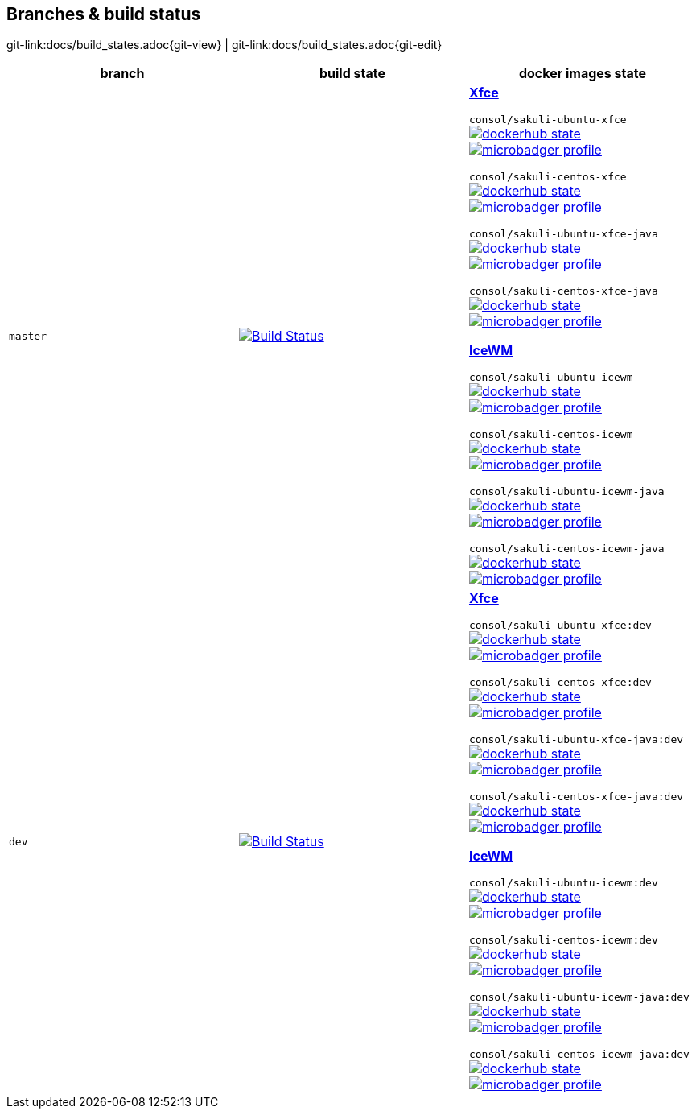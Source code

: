 
:imagesdir: images

== Branches & build status

[#git-edit-section]
:page-path: docs/build_states.adoc
git-link:{page-path}{git-view} | git-link:{page-path}{git-edit}

|===
|branch |build state |docker images state

|`master`
|image:http://labs-build.consol.de/buildStatus/icon?job=Sakuli_perform_release[Build Status,link=http://labs-build.consol.de/view/Sakuli/job/Sakuli_perform_release/^]
|*https://xfce.org[Xfce]*

`consol/sakuli-ubuntu-xfce`
image:https://images.microbadger.com/badges/version/consol/sakuli-ubuntu-xfce.svg[dockerhub state,link=https://hub.docker.com/r/consol/sakuli-ubuntu-xfce^]
image:https://images.microbadger.com/badges/image/consol/sakuli-ubuntu-xfce.svg[microbadger profile, link=http://microbadger.com/images/consol/sakuli-ubuntu-xfce^]

`consol/sakuli-centos-xfce`
image:https://images.microbadger.com/badges/version/consol/sakuli-centos-xfce.svg[dockerhub state, link=https://hub.docker.com/r/consol/sakuli-centos-xfce/^]
image:https://images.microbadger.com/badges/image/consol/sakuli-centos-xfce.svg[microbadger profile, link=http://microbadger.com/images/consol/sakuli-centos-xfce^]

`consol/sakuli-ubuntu-xfce-java`
image:https://images.microbadger.com/badges/version/consol/sakuli-ubuntu-xfce-java.svg[dockerhub state, link=https://hub.docker.com/r/consol/sakuli-ubuntu-xfce-java/^]
image:https://images.microbadger.com/badges/image/consol/sakuli-ubuntu-xfce-java.svg[microbadger profile, link=http://microbadger.com/images/consol/sakuli-ubuntu-xfce-java^]

`consol/sakuli-centos-xfce-java`
image:https://images.microbadger.com/badges/version/consol/sakuli-centos-xfce-java.svg[dockerhub state, link=https://hub.docker.com/r/consol/sakuli-centos-xfce-java/^]
image:https://images.microbadger.com/badges/image/consol/sakuli-centos-xfce-java.svg[microbadger profile, link=http://microbadger.com/images/consol/sakuli-centos-xfce-java^]

*http://www.icewm.org/[IceWM]*

`consol/sakuli-ubuntu-icewm`
image:https://images.microbadger.com/badges/version/consol/sakuli-ubuntu-icewm.svg[dockerhub state,link=https://hub.docker.com/r/consol/sakuli-ubuntu-icewm^]
image:https://images.microbadger.com/badges/image/consol/sakuli-ubuntu-icewm.svg[microbadger profile, link=http://microbadger.com/images/consol/sakuli-ubuntu-icewm^]

`consol/sakuli-centos-icewm`
image:https://images.microbadger.com/badges/version/consol/sakuli-centos-icewm.svg[dockerhub state, link=https://hub.docker.com/r/consol/sakuli-centos-icewm/^]
image:https://images.microbadger.com/badges/image/consol/sakuli-centos-icewm.svg[microbadger profile, link=http://microbadger.com/images/consol/sakuli-centos-icewm^]

`consol/sakuli-ubuntu-icewm-java`
image:https://images.microbadger.com/badges/version/consol/sakuli-ubuntu-icewm-java.svg[dockerhub state, link=https://hub.docker.com/r/consol/sakuli-ubuntu-icewm-java/^]
image:https://images.microbadger.com/badges/image/consol/sakuli-ubuntu-icewm-java.svg[microbadger profile, link=http://microbadger.com/images/consol/sakuli-ubuntu-icewm-java^]

`consol/sakuli-centos-icewm-java`
image:https://images.microbadger.com/badges/version/consol/sakuli-centos-icewm-java.svg[dockerhub state, link=https://hub.docker.com/r/consol/sakuli-centos-icewm-java/^]
image:https://images.microbadger.com/badges/image/consol/sakuli-centos-icewm-java.svg[microbadger profile, link=http://microbadger.com/images/consol/sakuli-centos-icewm-java^]


|`dev`
|image:http://labs-build.consol.de/buildStatus/icon?job=Sakuli_CI[Build Status,link=http://labs-build.consol.de/view/Sakuli/job/Sakuli_CI/^]
|*https://xfce.org[Xfce]*

`consol/sakuli-ubuntu-xfce:dev`
image:https://images.microbadger.com/badges/version/consol/sakuli-ubuntu-xfce:dev.svg[dockerhub state,link=https://hub.docker.com/r/consol/sakuli-ubuntu-xfce^]
image:https://images.microbadger.com/badges/image/consol/sakuli-ubuntu-xfce:dev.svg[microbadger profile, link=http://microbadger.com/images/consol/sakuli-ubuntu-xfce^]


`consol/sakuli-centos-xfce:dev`
image:https://images.microbadger.com/badges/version/consol/sakuli-centos-xfce:dev.svg[dockerhub state, link=https://hub.docker.com/r/consol/sakuli-centos-xfce/^]
image:https://images.microbadger.com/badges/image/consol/sakuli-centos-xfce:dev.svg[microbadger profile, link=http://microbadger.com/images/consol/sakuli-centos-xfce^]

`consol/sakuli-ubuntu-xfce-java:dev`
image:https://images.microbadger.com/badges/version/consol/sakuli-ubuntu-xfce-java:dev.svg[dockerhub state, link=https://hub.docker.com/r/consol/sakuli-ubuntu-xfce-java/^]
image:https://images.microbadger.com/badges/image/consol/sakuli-ubuntu-xfce-java:dev.svg[microbadger profile, link=http://microbadger.com/images/consol/sakuli-ubuntu-xfce-java^]

`consol/sakuli-centos-xfce-java:dev`
image:https://images.microbadger.com/badges/version/consol/sakuli-centos-xfce-java:dev.svg[dockerhub state, link=https://hub.docker.com/r/consol/sakuli-centos-xfce-java/^]
image:https://images.microbadger.com/badges/image/consol/sakuli-centos-xfce-java:dev.svg[microbadger profile, link=http://microbadger.com/images/consol/sakuli-centos-xfce-java^]

*http://www.icewm.org/[IceWM]*

`consol/sakuli-ubuntu-icewm:dev`
image:https://images.microbadger.com/badges/version/consol/sakuli-ubuntu-icewm:dev.svg[dockerhub state,link=https://hub.docker.com/r/consol/sakuli-ubuntu-icewm^]
image:https://images.microbadger.com/badges/image/consol/sakuli-ubuntu-icewm:dev.svg[microbadger profile, link=http://microbadger.com/images/consol/sakuli-ubuntu-icewm^]


`consol/sakuli-centos-icewm:dev`
image:https://images.microbadger.com/badges/version/consol/sakuli-centos-icewm:dev.svg[dockerhub state, link=https://hub.docker.com/r/consol/sakuli-centos-icewm/^]
image:https://images.microbadger.com/badges/image/consol/sakuli-centos-icewm:dev.svg[microbadger profile, link=http://microbadger.com/images/consol/sakuli-centos-icewm^]

`consol/sakuli-ubuntu-icewm-java:dev`
image:https://images.microbadger.com/badges/version/consol/sakuli-ubuntu-icewm-java:dev.svg[dockerhub state, link=https://hub.docker.com/r/consol/sakuli-ubuntu-icewm-java/^]
image:https://images.microbadger.com/badges/image/consol/sakuli-ubuntu-icewm-java:dev.svg[microbadger profile, link=http://microbadger.com/images/consol/sakuli-ubuntu-icewm-java^]

`consol/sakuli-centos-icewm-java:dev`
image:https://images.microbadger.com/badges/version/consol/sakuli-centos-icewm-java:dev.svg[dockerhub state, link=https://hub.docker.com/r/consol/sakuli-centos-icewm-java/^]
image:https://images.microbadger.com/badges/image/consol/sakuli-centos-icewm-java:dev.svg[microbadger profile, link=http://microbadger.com/images/consol/sakuli-centos-icewm-java^]

|===
